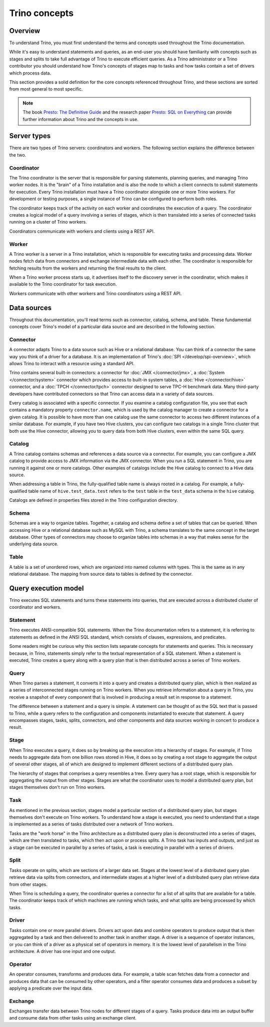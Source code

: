==============
Trino concepts
==============

Overview
--------

To understand Trino, you must first understand the terms and concepts
used throughout the Trino documentation.

While it's easy to understand statements and queries, as an end-user
you should have familiarity with concepts such as stages and splits to
take full advantage of Trino to execute efficient queries.  As a
Trino administrator or a Trino contributor you should understand how
Trino's concepts of stages map to tasks and how tasks contain a set
of drivers which process data.

This section provides a solid definition for the core concepts
referenced throughout Trino, and these sections are sorted from most
general to most specific.

.. note::

    The book `Presto: The Definitive Guide
    <https://trino.io/presto-the-definitive-guide.html>`_ and the research
    paper `Presto: SQL on Everything <https://trino.io/paper.html>`_ can
    provide further information about Trino and the concepts in use.


Server types
------------

There are two types of Trino servers: coordinators and workers. The
following section explains the difference between the two.

Coordinator
^^^^^^^^^^^

The Trino coordinator is the server that is responsible for parsing
statements, planning queries, and managing Trino worker nodes.  It is
the "brain" of a Trino installation and is also the node to which a
client connects to submit statements for execution. Every Trino
installation must have a Trino coordinator alongside one or more
Trino workers. For development or testing purposes, a single
instance of Trino can be configured to perform both roles.

The coordinator keeps track of the activity on each worker and
coordinates the execution of a query. The coordinator creates
a logical model of a query involving a series of stages, which is then
translated into a series of connected tasks running on a cluster of
Trino workers.

Coordinators communicate with workers and clients using a REST API.

Worker
^^^^^^

A Trino worker is a server in a Trino installation, which is responsible
for executing tasks and processing data. Worker nodes fetch data from
connectors and exchange intermediate data with each other. The coordinator
is responsible for fetching results from the workers and returning the
final results to the client.

When a Trino worker process starts up, it advertises itself to the discovery
server in the coordinator, which makes it available to the Trino coordinator
for task execution.

Workers communicate with other workers and Trino coordinators
using a REST API.

Data sources
------------

Throughout this documentation, you'll read terms such as connector,
catalog, schema, and table. These fundamental concepts cover Trino's
model of a particular data source and are described in the following
section.

Connector
^^^^^^^^^

A connector adapts Trino to a data source such as Hive or a
relational database. You can think of a connector the same way you
think of a driver for a database. It is an implementation of Trino's
:doc:`SPI </develop/spi-overview>`, which allows Trino to interact
with a resource using a standard API.

Trino contains several built-in connectors: a connector for
:doc:`JMX </connector/jmx>`, a :doc:`System </connector/system>`
connector which provides access to built-in system tables,
a :doc:`Hive </connector/hive>` connector, and a
:doc:`TPCH </connector/tpch>` connector designed to serve TPC-H benchmark
data. Many third-party developers have contributed connectors so that
Trino can access data in a variety of data sources.

Every catalog is associated with a specific connector. If you examine
a catalog configuration file, you see that each contains a
mandatory property ``connector.name``, which is used by the catalog
manager to create a connector for a given catalog. It is possible
to have more than one catalog use the same connector to access two
different instances of a similar database. For example, if you have
two Hive clusters, you can configure two catalogs in a single Trino
cluster that both use the Hive connector, allowing you to query data
from both Hive clusters, even within the same SQL query.

Catalog
^^^^^^^

A Trino catalog contains schemas and references a data source via a
connector.  For example, you can configure a JMX catalog to provide
access to JMX information via the JMX connector. When you run a SQL
statement in Trino, you are running it against one or more catalogs.
Other examples of catalogs include the Hive catalog to connect to a
Hive data source.

When addressing a table in Trino, the fully-qualified table name is
always rooted in a catalog. For example, a fully-qualified table name
of ``hive.test_data.test`` refers to the ``test`` table in the
``test_data`` schema in the ``hive`` catalog.

Catalogs are defined in properties files stored in the Trino
configuration directory.

Schema
^^^^^^

Schemas are a way to organize tables. Together, a catalog and schema
define a set of tables that can be queried. When accessing Hive or a
relational database such as MySQL with Trino, a schema translates to
the same concept in the target database. Other types of connectors may
choose to organize tables into schemas in a way that makes sense for
the underlying data source.

Table
^^^^^

A table is a set of unordered rows, which are organized into named columns
with types. This is the same as in any relational database. The mapping
from source data to tables is defined by the connector.

Query execution model
---------------------

Trino executes SQL statements and turns these statements into queries,
that are executed across a distributed cluster of coordinator and workers.

Statement
^^^^^^^^^

Trino executes ANSI-compatible SQL statements.  When the Trino
documentation refers to a statement, it is referring to statements as
defined in the ANSI SQL standard, which consists of clauses,
expressions, and predicates.

Some readers might be curious why this section lists separate concepts
for statements and queries. This is necessary because, in Trino,
statements simply refer to the textual representation of a SQL
statement. When a statement is executed, Trino creates a query along
with a query plan that is then distributed across a series of Trino
workers.

Query
^^^^^

When Trino parses a statement, it converts it into a query and creates
a distributed query plan, which is then realized as a series of
interconnected stages running on Trino workers. When you retrieve
information about a query in Trino, you receive a snapshot of every
component that is involved in producing a result set in response to a
statement.

The difference between a statement and a query is simple. A statement
can be thought of as the SQL text that is passed to Trino, while a query
refers to the configuration and components instantiated to execute
that statement. A query encompasses stages, tasks, splits, connectors,
and other components and data sources working in concert to produce a
result.

Stage
^^^^^

When Trino executes a query, it does so by breaking up the execution
into a hierarchy of stages. For example, if Trino needs to aggregate
data from one billion rows stored in Hive, it does so by creating a
root stage to aggregate the output of several other stages, all of
which are designed to implement different sections of a distributed
query plan.

The hierarchy of stages that comprises a query resembles a tree.
Every query has a root stage, which is responsible for aggregating
the output from other stages. Stages are what the coordinator uses to
model a distributed query plan, but stages themselves don't run on
Trino workers.

Task
^^^^

As mentioned in the previous section, stages model a particular
section of a distributed query plan, but stages themselves don't
execute on Trino workers. To understand how a stage is executed,
you need to understand that a stage is implemented as a series of
tasks distributed over a network of Trino workers.

Tasks are the "work horse" in the Trino architecture as a distributed
query plan is deconstructed into a series of stages, which are then
translated to tasks, which then act upon or process splits. A Trino
task has inputs and outputs, and just as a stage can be executed in
parallel by a series of tasks, a task is executing in parallel with a
series of drivers.

Split
^^^^^

Tasks operate on splits, which are sections of a larger data
set. Stages at the lowest level of a distributed query plan retrieve
data via splits from connectors, and intermediate stages at a higher
level of a distributed query plan retrieve data from other stages.

When Trino is scheduling a query, the coordinator queries a
connector for a list of all splits that are available for a table.
The coordinator keeps track of which machines are running which tasks,
and what splits are being processed by which tasks.

Driver
^^^^^^

Tasks contain one or more parallel drivers. Drivers act upon data and
combine operators to produce output that is then aggregated by a task
and then delivered to another task in another stage. A driver is a
sequence of operator instances, or you can think of a driver as a
physical set of operators in memory. It is the lowest level of
parallelism in the Trino architecture. A driver has one input and
one output.

Operator
^^^^^^^^

An operator consumes, transforms and produces data. For example, a table
scan fetches data from a connector and produces data that can be consumed
by other operators, and a filter operator consumes data and produces a
subset by applying a predicate over the input data.

Exchange
^^^^^^^^

Exchanges transfer data between Trino nodes for different stages of
a query. Tasks produce data into an output buffer and consume data
from other tasks using an exchange client.
